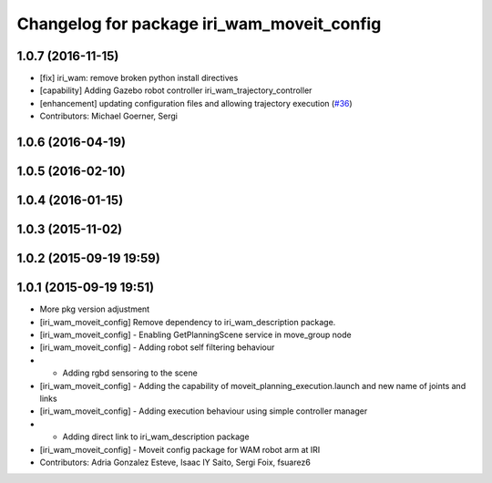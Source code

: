 ^^^^^^^^^^^^^^^^^^^^^^^^^^^^^^^^^^^^^^^^^^^
Changelog for package iri_wam_moveit_config
^^^^^^^^^^^^^^^^^^^^^^^^^^^^^^^^^^^^^^^^^^^

1.0.7 (2016-11-15)
------------------
* [fix] iri_wam: remove broken python install directives
* [capability] Adding Gazebo robot controller iri_wam_trajectory_controller
* [enhancement] updating configuration files and allowing trajectory execution (`#36 <https://github.com/ros-planning/moveit_robots/issues/36>`_)
* Contributors: Michael Goerner, Sergi

1.0.6 (2016-04-19)
------------------

1.0.5 (2016-02-10)
------------------

1.0.4 (2016-01-15)
------------------

1.0.3 (2015-11-02)
------------------

1.0.2 (2015-09-19 19:59)
------------------------

1.0.1 (2015-09-19 19:51)
------------------------
* More pkg version adjustment
* [iri_wam_moveit_config] Remove dependency to iri_wam_description package.
* [iri_wam_moveit_config]
  - Enabling GetPlanningScene service in move_group node
* [iri_wam_moveit_config]
  - Adding robot self filtering behaviour
* - Adding rgbd sensoring to the scene
* [iri_wam_moveit_config]
  - Adding the capability of moveit_planning_execution.launch and new name of joints and links
* [iri_wam_moveit_config]
  - Adding execution behaviour using simple controller manager
* - Adding direct link to iri_wam_description package
* [iri_wam_moveit_config]
  - Moveit config package for WAM robot arm at IRI
* Contributors: Adria Gonzalez Esteve, Isaac IY Saito, Sergi Foix, fsuarez6
